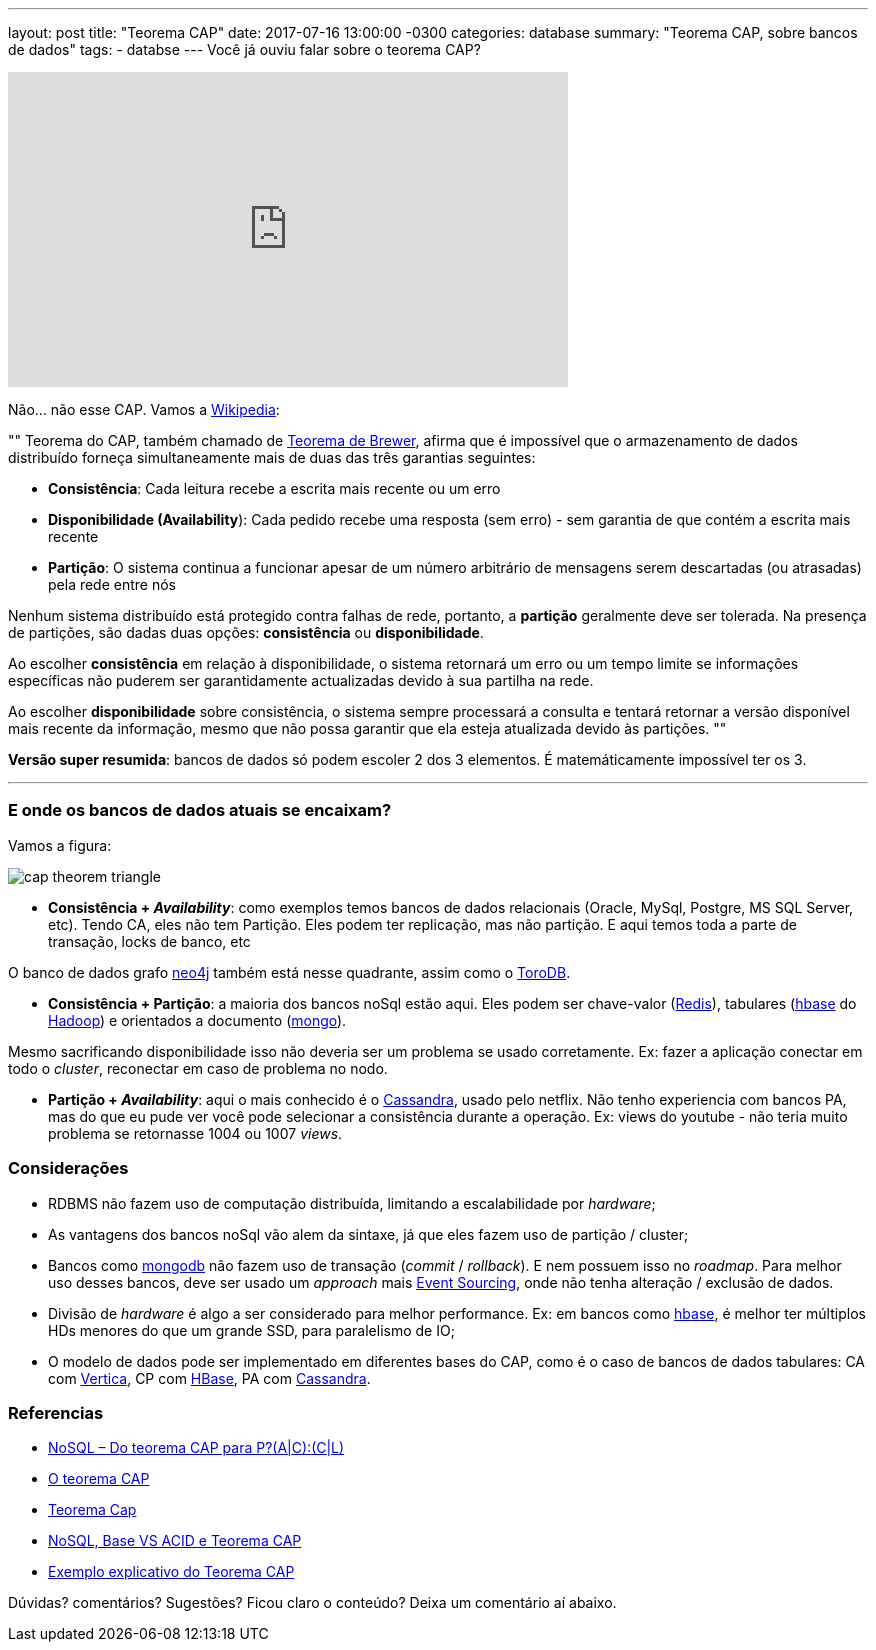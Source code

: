 ---
layout: post
title:  "Teorema CAP"
date:   2017-07-16 13:00:00 -0300
categories: database
summary: "Teorema CAP, sobre bancos de dados"
tags:
  - databse
---
Você já ouviu falar sobre o teorema CAP?

++++
<iframe width="560" height="315" src="https://www.youtube.com/embed/GBZ-bGDhGpg" frameborder="0" allowfullscreen></iframe>
++++

Não... não esse CAP. Vamos a https://pt.wikipedia.org/wiki/Teorema_CAP[Wikipedia]:

""
Teorema do CAP, também chamado de http://www.cs.berkeley.edu/~brewer/cs262b-2004/PODC-keynote.pdf[Teorema de Brewer], afirma que é impossível que o armazenamento de dados distribuído forneça simultaneamente mais de duas das três garantias seguintes: 

* *Consistência*: Cada leitura recebe a escrita mais recente ou um erro
* *Disponibilidade (Availability*): Cada pedido recebe uma resposta (sem erro) - sem garantia de que contém a escrita mais recente
* *Partição*: O sistema continua a funcionar apesar de um número arbitrário de mensagens serem descartadas (ou atrasadas) pela rede entre nós

Nenhum sistema distribuído está protegido contra falhas de rede, portanto, a *partição* geralmente deve ser tolerada. Na presença de partições, são dadas duas opções: *consistência* ou *disponibilidade*. 

Ao escolher *consistência* em relação à disponibilidade, o sistema retornará um erro ou um tempo limite se informações específicas não puderem ser garantidamente actualizadas devido à sua partilha na rede. 

Ao escolher *disponibilidade* sobre consistência, o sistema sempre processará a consulta e tentará retornar a versão disponível mais recente da informação, mesmo que não possa garantir que ela esteja atualizada devido às partições.
""

*Versão super resumida*: bancos de dados só podem escoler 2 dos 3 elementos. É matemáticamente impossível ter os 3.

'''

### E onde os bancos de dados atuais se encaixam?

Vamos a figura:

image::http://www.mysoftkey.com/wp-content/uploads/2016/09/cap-theorem-triangle.png[align=center]


* *Consistência + _Availability_*: como exemplos temos bancos de dados relacionais (Oracle, MySql, Postgre, MS SQL Server, etc). Tendo CA, eles não tem Partição. Eles podem ter replicação, mas não partição. E aqui temos toda a parte de transação, locks de banco, etc

O banco de dados grafo https://neo4j.com[neo4j] também está nesse quadrante, assim como o https://www.torodb.com[ToroDB].

* *Consistência + Partição*: a maioria dos bancos noSql estão aqui. Eles podem ser chave-valor (https://redis.io/[Redis]), tabulares (https://hbase.apache.org[hbase] do http://hadoop.apache.org/[Hadoop]) e orientados a documento (https://www.mongodb.com/[mongo]). 

Mesmo sacrificando disponibilidade isso não deveria ser um problema se usado corretamente. Ex: fazer a aplicação conectar em todo o _cluster_, reconectar em caso de problema no nodo.

* *Partição + _Availability_*: aqui o mais conhecido é o http://cassandra.apache.org/[Cassandra], usado pelo netflix. Não tenho experiencia com bancos PA, mas do que eu pude ver você pode selecionar a consistência durante a operação. Ex: views do youtube - não teria muito problema se retornasse 1004 ou 1007 _views_.

### Considerações

* RDBMS não fazem uso de computação distribuída, limitando a escalabilidade por _hardware_;
* As vantagens dos bancos noSql vão alem da sintaxe, já que eles fazem uso de partição / cluster;
* Bancos como https://www.mongodb.com/[mongodb] não fazem uso de transação (_commit_ / _rollback_). E nem possuem isso no _roadmap_. Para melhor uso desses bancos, deve ser usado um _approach_ mais https://www.youtube.com/watch?v=ATWEXZkYgek[Event Sourcing], onde não tenha alteração / exclusão de dados.
* Divisão de _hardware_ é algo a ser considerado para melhor performance. Ex: em bancos como https://hbase.apache.org[hbase], é melhor ter múltiplos HDs menores do que um grande SSD, para paralelismo de IO;
* O modelo de dados pode ser implementado em diferentes bases do CAP, como é o caso de bancos de dados tabulares: CA com https://www.vertica.com/[Vertica], CP com https://hbase.apache.org[HBase], PA com http://cassandra.apache.org/[Cassandra].

### Referencias
* http://blog.caelum.com.br/nosql-do-teorema-cap-para-paccl/[NoSQL – Do teorema CAP para P?(A|C):(C|L)]
* https://unrealps.wordpress.com/2010/12/28/o-teorema-cap[O teorema CAP]
* http://www.jrobertoaraujo.com/2017/01/03/teorema-cap[Teorema Cap]
* https://pt.slideshare.net/Celio12/nosql-base-vs-acid-e-teorema-cap[NoSQL, Base VS ACID e Teorema CAP]
* http://www.geati.ifc-camboriu.edu.br/wiki/index.php/Exemplo_explicativo_do_Teorema_CAP[Exemplo explicativo do Teorema CAP]

Dúvidas? comentários? Sugestões? Ficou claro o conteúdo? Deixa um comentário aí abaixo.